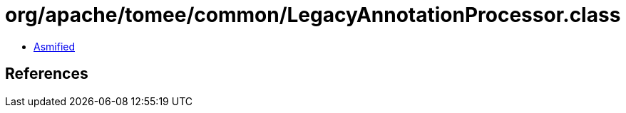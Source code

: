 = org/apache/tomee/common/LegacyAnnotationProcessor.class

 - link:LegacyAnnotationProcessor-asmified.java[Asmified]

== References

